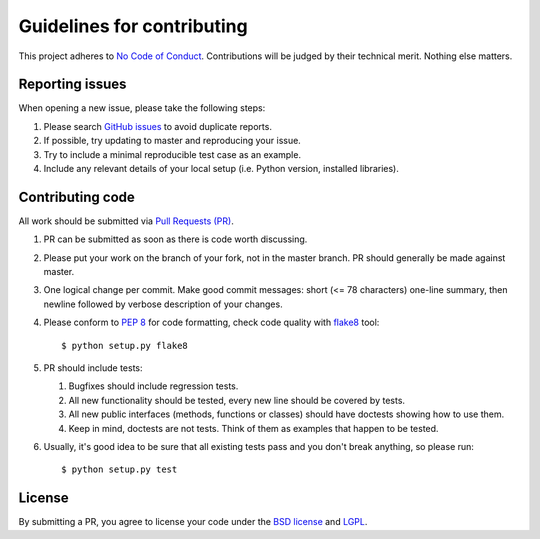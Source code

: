 Guidelines for contributing
===========================

This project adheres to `No Code of Conduct`_.  Contributions will
be judged by their technical merit.  Nothing else matters.

.. _reporting-issues:

Reporting issues
----------------

When opening a new issue, please take the following steps:

1. Please search `GitHub issues`_ to avoid duplicate reports.

2. If possible, try updating to master and reproducing your issue.

3. Try to include a minimal reproducible test case as an example.

4. Include any relevant details of your local setup (i.e. Python
   version, installed libraries).

Contributing code
-----------------

All work should be submitted via `Pull Requests (PR)`_.

1. PR can be submitted as soon as there is code worth discussing.

2. Please put your work on the branch of your fork, not in the
   master branch.  PR should generally be made against master.

3. One logical change per commit.  Make good commit messages: short
   (<= 78 characters) one-line summary, then newline followed by
   verbose description of your changes.

4. Please conform to `PEP 8`_ for code formatting, check
   code quality with `flake8`_ tool::

       $ python setup.py flake8

5. PR should include tests:

   1. Bugfixes should include regression tests.
   2. All new functionality should be tested, every new line
      should be covered by tests.
   3. All new public interfaces (methods, functions or classes) should
      have doctests showing how to use them.
   4. Keep in mind, doctests are not tests.  Think of them as
      examples that happen to be tested.

6. Usually, it's good idea to be sure that all existing tests
   pass and you don't break anything, so please run::

       $ python setup.py test

License
-------

By submitting a PR, you agree to license your code under the
`BSD license`_ and `LGPL`_.

.. _GitHub issues: https://github.com/diofant/diofant/issues
.. _Pull Requests (PR): https://github.com/diofant/diofant/pulls
.. _PEP 8: http://www.python.org/dev/peps/pep-0008
.. _flake8: http://flake8.rtfd.io/
.. _BSD license: LICENSE
.. _LGPL: https://www.gnu.org/copyleft/lesser.html
.. _No Code of Conduct: https://github.com/domgetter/NCoC
